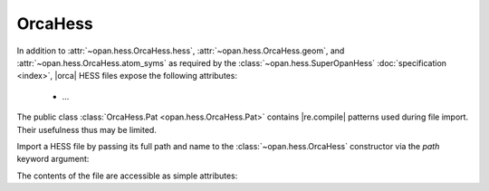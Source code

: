 .. Usage for OrcaHess

.. testsetup:: import

    import opan, os
    olddir = os.getcwd()
    os.chdir(os.path.join('source', '_static'))

.. testsetup:: usage

    import opan, os
    olddir = os.getcwd()
    os.chdir(os.path.join('source', '_static'))
    h = opan.hess.OrcaHess(path='h2o.hess')

.. testcleanup:: *

    os.chdir(olddir)

OrcaHess
========

In addition to :attr:`~opan.hess.OrcaHess.hess`,
:attr:`~opan.hess.OrcaHess.geom`, and
:attr:`~opan.hess.OrcaHess.atom_syms`
as required by the :class:`~opan.hess.SuperOpanHess`
:doc:`specification <index>`, |orca| HESS files expose the following
attributes:

 * ... 

The public class :class:`OrcaHess.Pat <opan.hess.OrcaHess.Pat>` contains
|re.compile| patterns used during file import. Their usefulness thus may be
limited.

Import a HESS file by passing its full path and name to the
:class:`~opan.hess.OrcaHess` constructor via the `path` keyword argument:

.. doctest:: import

    h = opan.hess.OrcaHess(path='h2o.hess')

The contents of the file are accessible as simple attributes:

.. doctest:: usage

    >>> h.hess[0:6,0:6]
    array([[  5.48742000e-01,  -1.01850000e-01,  -1.00000000e-06,
             -5.00222000e-01,   2.25860000e-02,   1.00000000e-06],
           [ -1.01817000e-01,   5.48777000e-01,  -2.00000000e-06,
              7.92730000e-02,  -4.85500000e-02,  -0.00000000e+00],
           [ -1.28000000e-04,   1.03000000e-04,   1.35300000e-03,
              1.49000000e-04,   2.50000000e-05,  -6.76000000e-04],
           [ -5.00624000e-01,   7.90960000e-02,   0.00000000e+00,
              5.09553000e-01,  -7.24600000e-02,  -0.00000000e+00],
           [  2.27460000e-02,  -4.84520000e-02,   1.00000000e-06,
             -7.27740000e-02,   5.77420000e-02,  -1.00000000e-06],
           [ -9.50000000e-05,  -1.99000000e-04,  -7.27000000e-04,
              9.00000000e-06,   6.10000000e-05,   5.10000000e-04]])
    >>> h.geom
    array([-0.088833, -0.088832,  0.      ,  1.721059, -0.31111 ,  0.      ,
           -0.311106,  1.721053,  0.      ])
    >>> h.atom_syms
    ['O', 'H', 'H']
    >>> h.num_ats
    3
    >>> h.freqs
    array([    0.      ,     0.      ,     0.      ,     0.      ,
               0.      ,     0.      ,  1610.279974,  3761.722714,  3848.311829])



